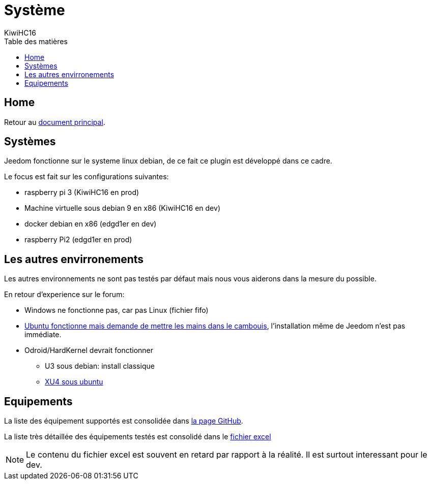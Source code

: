 = Système
KiwiHC16
:toc2:
:toclevels: 4
:toc-title: Table des matières
:imagesdir: ../images
:iconsdir: ../images/icons

== Home

Retour au link:index.html[document principal].

== Systèmes

Jeedom fonctionne sur le systeme linux debian, de ce fait ce plugin est développé dans ce cadre.

Le focus est fait sur les configurations suivantes:

- raspberry pi 3 (KiwiHC16 en prod)
- Machine virtuelle sous debian 9 en x86 (KiwiHC16 en dev)
- docker debian en x86 (edgd1er en dev)
- raspberry Pi2 (edgd1er en prod)

== Les autres envirronements

Les autres environnements ne sont pas testés par défaut mais nous vous aiderons dans la mesure du possible.

En retour d'experience sur le forum:

- Windows ne fonctionne pas, car pas Linux (fichier fifo)
- link:Docker.html#Ubuntu[Ubuntu fonctionne mais demande de mettre les mains dans le cambouis], l'installation même de Jeedom n'est pas immédiate.
- Odroid/HardKernel devrait fonctionner
* U3 sous debian: install classique
* link:Docker.html#XU4[XU4 sous ubuntu]

== Equipements

La liste des équipement supportés est consolidée dans link:https://github.com/KiwiHC16/Abeille/blob/master/Documentation/040_Compatibilite.adoc[la page GitHub].

La liste très détaillée des équipements testés est consolidé dans le link:https://github.com/KiwiHC16/Abeille/blob/master/resources/AbeilleDeamon/documentsDeDev/AbeilleEquipmentFunctionSupported.xlsx?raw=true[fichier excel]

[NOTE]
Le contenu du fichier excel est souvent en retard par rapport à la réalité. Il est surtout interessant pour le dev.
